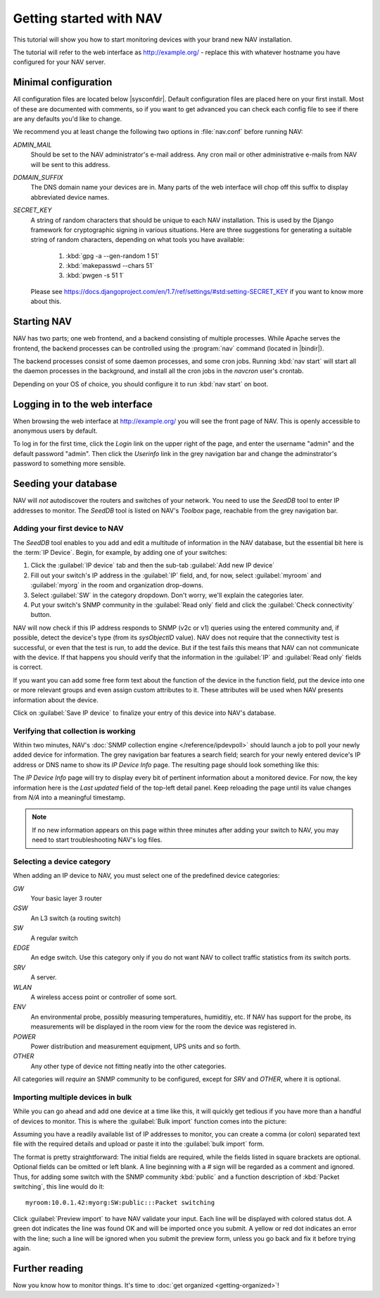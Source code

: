 ==========================
 Getting started with NAV
==========================

This tutorial will show you how to start monitoring devices with your brand
new NAV installation.

The tutorial will refer to the web interface as |URL| - replace
this with whatever hostname you have configured for your NAV server.


Minimal configuration
=====================

All configuration files are located below |sysconfdir|.  Default configuration
files are placed here on your first install.  Most of these are documented
with comments, so if you want to get advanced you can check each config file
to see if there are any defaults you'd like to change.

We recommend you at least change the following two options in :file:`nav.conf`
before running NAV:

`ADMIN_MAIL`
  Should be set to the NAV administrator's e-mail address.  Any cron
  mail or other administrative e-mails from NAV will be sent to this
  address.

`DOMAIN_SUFFIX`
  The DNS domain name your devices are in.  Many parts of the web
  interface will chop off this suffix to display abbreviated device
  names.

`SECRET_KEY`
  A string of random characters that should be unique to each NAV
  installation. This is used by the Django framework for cryptographic signing
  in various situations. Here are three suggestions for generating a suitable
  string of random characters, depending on what tools you have available:

    1. :kbd:`gpg -a --gen-random 1 51`
    2. :kbd:`makepasswd --chars 51`
    3. :kbd:`pwgen -s 51 1`

  Please see
  https://docs.djangoproject.com/en/1.7/ref/settings/#std:setting-SECRET_KEY
  if you want to know more about this.


Starting NAV
============

NAV has two parts; one web frontend, and a backend consisting of
multiple processes.  While Apache serves the frontend, the backend
processes can be controlled using the :program:`nav` command
(located in |bindir|).

The backend processes consist of some daemon processes, and some cron jobs.
Running :kbd:`nav start` will start all the daemon processes in the
background, and install all the cron jobs in the `navcron` user's crontab.

Depending on your OS of choice, you should configure it to run :kbd:`nav
start` on boot.


Logging in to the web interface
===============================

When browsing the web interface at |URL| you will see the front page of NAV.
This is openly accessible to anonymous users by default.

To log in for the first time, click the `Login` link on the upper right of the
page, and enter the username "admin" and the default password "admin".  Then
click the `Userinfo` link in the grey navigation bar and change the
adminstrator's password to something more sensible.


Seeding your database
=====================

NAV will *not* autodiscover the routers and switches of your network.  You
need to use the `SeedDB` tool to enter IP addresses to monitor.  The `SeedDB`
tool is listed on NAV's `Toolbox` page, reachable from the grey navigation
bar.

Adding your first device to NAV
-------------------------------

The `SeedDB` tool enables to you add and edit a multitude of information in
the NAV database, but the essential bit here is the :term:`IP Device`.  Begin,
for example, by adding one of your switches:

1. Click the :guilabel:`IP device` tab and then the sub-tab :guilabel:`Add new
   IP device`
2. Fill out your switch's IP address in the :guilabel:`IP` field, and, for now,
   select :guilabel:`myroom` and :guilabel:`myorg` in the room and organization
   drop-downs.
3. Select :guilabel:`SW` in the category dropdown.  Don't worry, we'll explain
   the categories later.
4. Put your switch's SNMP community in the :guilabel:`Read only` field and click
   the :guilabel:`Check connectivity` button.

.. image:: seeddb-add-ipdevice.png

NAV will now check if this IP address responds to SNMP (v2c or v1) queries using
the entered community and, if possible, detect the device's type (from its
`sysObjectID` value).  NAV does not require that the connectivity test is
successful, or even that the test is run, to add the device. But if the test
fails this means that NAV can not communicate with the device. If that happens
you should verify that the information in the :guilabel:`IP` and :guilabel:`Read
only` fields is correct.

If you want you can add some free form text about the function of the device in
the function field, put the device into one or more relevant groups and even
assign custom attributes to it. These attributes will be used when NAV presents
information about the device.

Click on :guilabel:`Save IP device` to finalize your entry of this device into
NAV's database.


Verifying that collection is working
------------------------------------

Within two minutes, NAV's :doc:`SNMP collection engine </reference/ipdevpoll>` should launch a job to poll
your newly added device for information. The grey navigation bar features a
search field; search for your newly entered device's IP address or DNS name to
show its `IP Device Info` page. The resulting page should look something like
this:

.. image:: ipdevinfo-switch-display.png
   :scale: 50%

The `IP Device Info` page will try to display every bit of pertinent
information about a monitored device.  For now, the key information here is
the `Last updated` field of the top-left detail panel.  Keep reloading the
page until its value changes from `N/A` into a meaningful timestamp.

.. NOTE:: If no new information appears on this page within three minutes
          after adding your switch to NAV, you may need to start
          troubleshooting NAV's log files.

.. _selecting-a-device-category:

Selecting a device category
---------------------------

When adding an IP device to NAV, you must select one of the predefined device
categories:

`GW`
  Your basic layer 3 router

`GSW`
  An L3 switch (a routing switch)

`SW`
  A regular switch

`EDGE`
  An edge switch. Use this category only if you do not want NAV to collect
  traffic statistics from its switch ports.

`SRV`
  A server.

`WLAN`
  A wireless access point or controller of some sort.

`ENV`
  An environmental probe, possibly measuring temperatures, humiditiy, etc. If
  NAV has support for the probe, its measurements will be displayed in the
  room view for the room the device was registered in.

`POWER`
  Power distribution and measurement equipment, UPS units and so forth.

`OTHER`
  Any other type of device not fitting neatly into the other categories.

All categories will *require* an SNMP community to be configured, except for
`SRV` and `OTHER`, where it is optional.

.. _seeddb-bulk-import-intro:

Importing multiple devices in bulk
----------------------------------

While you can go ahead and add one device at a time like this, it will quickly
get tedious if you have more than a handful of devices to monitor. This is
where the :guilabel:`Bulk import` function comes into the picture:

.. image:: seeddb-bulkimport-ipdevice.png

Assuming you have a readily available list of IP addresses to monitor, you can
create a comma (or colon) separated text file with the required details and
upload or paste it into the :guilabel:`bulk import` form.

The format is pretty straightforward: The initial fields are required, while
the fields listed in square brackets are optional. Optional fields can be
omitted or left blank. A line beginning with a `#` sign will be regarded as a
comment and ignored. Thus, for adding some switch with the SNMP community
:kbd:`public` and a function description of :kbd:`Packet switching`, this line
would do it::

  myroom:10.0.1.42:myorg:SW:public:::Packet switching

Click :guilabel:`Preview import` to have NAV validate your input. Each line
will be displayed with colored status dot.  A green dot indicates the line was
found OK and will be imported once you submit.  A yellow or red dot indicates
an error with the line; such a line will be ignored when you submit the
preview form, unless you go back and fix it before trying again.

.. |URL| replace:: http://example.org/


Further reading
===============

Now you know how to monitor things. It's time to 
:doc:`get organized <getting-organized>`!
